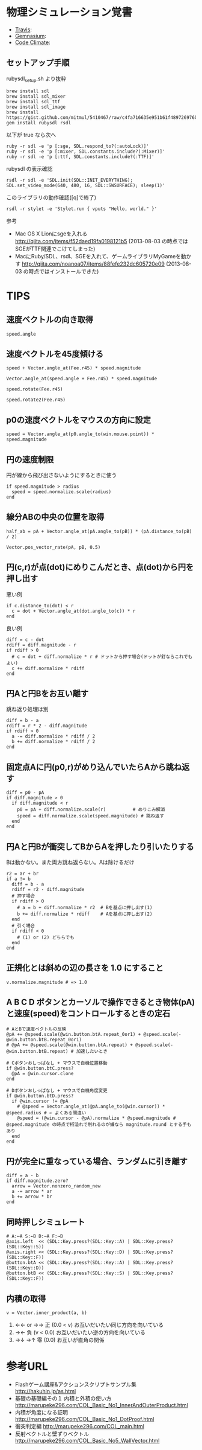 #+OPTIONS: toc:nil num:nil author:nil creator:nil \n:nil |:t
#+OPTIONS: @:t ::t ^:t -:t f:t *:t <:t

* 物理シミュレーション覚書

  - [[https://travis-ci.org/akicho8/stylet][Travis]]: [[https://travis-ci.org/akicho8/stylet.png]]
  - [[https://gemnasium.com/akicho8/stylet/][Gemnasium]]: [[https://gemnasium.com/akicho8/stylet.png]]
  - [[https://codeclimate.com/github/akicho8/stylet][Code Climate]]: [[https://codeclimate.com/github/akicho8/stylet.png]]

#  [[https://raw.github.com/akicho8/stylet/master/images/demo1.png]]
#  [[https://raw.github.com/akicho8/stylet/master/images/demo2.png]]
#  [[https://raw.github.com/akicho8/stylet/master/images/demo3.png]]
#  [[https://raw.github.com/akicho8/stylet/master/images/demo4.png]]

** セットアップ手順

   rubysdl_setup.sh より抜粋

   : brew install sdl
   : brew install sdl_mixer
   : brew install sdl_ttf
   : brew install sdl_image
   : brew install https://gist.github.com/mitmul/5410467/raw/c4fa716635e951b61f489726976b10f00dd41306/sge.rb
   : gem install rubysdl rsdl

   以下が true なら次へ

   : ruby -r sdl -e 'p [:sge, SDL.respond_to?(:autoLock)]'
   : ruby -r sdl -e 'p [:mixer, SDL.constants.include?(:Mixer)]'
   : ruby -r sdl -e 'p [:ttf, SDL.constants.include?(:TTF)]'

   rubysdl の表示確認

   : rsdl -r sdl -e 'SDL.init(SDL::INIT_EVERYTHING); SDL.set_video_mode(640, 480, 16, SDL::SWSURFACE); sleep(1)'

   このライブラリの動作確認([q]で終了)

   : rsdl -r stylet -e 'Stylet.run { vputs "Hello, world." }'

   参考

   - Mac OS X Lionにsgeを入れる http://qiita.com/items/f52daed19fa0198121b5 (2013-08-03 の時点ではSGEがTTF関連でこけてしまった)
   - MacにRuby/SDL、rsdl、SGEを入れて、ゲームライブラリMyGameを動かす http://qiita.com/noanoa07/items/88fefe232dc605720e09 (2013-08-03 の時点ではインストールできた)

* TIPS

** 速度ベクトルの向き取得

   : speed.angle

** 速度ベクトルを45度傾ける

   : speed + Vector.angle_at(Fee.r45) * speed.magnitude
   :
   : Vector.angle_at(speed.angle + Fee.r45) * speed.magnitude
   :
   : speed.rotate(Fee.r45)
   :
   : speed.rotate2(Fee.r45)

** p0の速度ベクトルをマウスの方向に設定

   : speed = Vector.angle_at(p0.angle_to(win.mouse.point)) * speed.magnitude

** 円の速度制限

   円が線から飛び出さないようにするときに使う

   : if speed.magnitude > radius
   :   speed = speed.normalize.scale(radius)
   : end

** 線分ABの中央の位置を取得

   : half_ab = pA + Vector.angle_at(pA.angle_to(pB)) * (pA.distance_to(pB) / 2)

   : Vector.pos_vector_rate(pA, pB, 0.5)

** 円(c,r)が点(dot)にめりこんだとき、点(dot)から円を押し出す

   悪い例

   : if c.distance_to(dot) < r
   :   c = dot + Vector.angle_at(dot.angle_to(c)) * r
   : end

   良い例

   : diff = c - dot
   : rdiff = diff.magnitude - r
   : if rdiff > 0
   :   # c = dot + diff.normalize * r # ドットから押す場合(ドットが釘ならこれでもよい)
   :   c += diff.normalize * rdiff
   : end

** 円Aと円Bをお互い離す

   跳ね返り処理は別

   : diff = b - a
   : rdiff = r * 2 - diff.magnitude
   : if rdiff > 0
   :   a -= diff.normalize * rdiff / 2
   :   b += diff.normalize * rdiff / 2
   : end

** 固定点Aに円(p0,r)がめり込んでいたらAから跳ね返す

   : diff = p0 - pA
   : if diff.magnitude > 0
   :   if diff.magnitude < r
   :     p0 = pA + diff.normalize.scale(r)          # めりこみ解消
   :     speed = diff.normalize.scale(speed.magnitude) # 跳ね返す
   :   end
   : end

** 円Aと円Bが衝突してBからAを押したり引いたりする

   Bは動かない。また両方跳ね返らない。Aは除けるだけ

   : r2 = ar + br
   : if a != b
   :   diff = b - a
   :   rdiff = r2 - diff.magnitude
   :   # 押す場合
   :   if rdiff > 0
   :     # a = b + diff.normalize * r2  # Bを基点に押し出す(1)
   :     b += diff.normalize * rdiff    # Aを基点に押し出す(2)
   :   end
   :   # 引く場合
   :   if rdiff < 0
   :     # (1) or (2) どちらでも
   :   end
   : end

** 正規化とは斜めの辺の長さを 1.0 にすること

   : v.normalize.magnitude # => 1.0

** A B C D ボタンとカーソルで操作できるとき物体(pA)と速度(speed)をコントロールするときの定石

   : # AとBで速度ベクトルの反映
   : @pA += @speed.scale(@win.button.btA.repeat_0or1) + @speed.scale(-@win.button.btB.repeat_0or1)
   : # @pA += @speed.scale(@win.button.btA.repeat) + @speed.scale(-@win.button.btB.repeat) # 加速したいとき
   :
   : # Cボタンおしっぱなし + マウスで自機位置移動
   : if @win.button.btC.press?
   :   @pA = @win.cursor.clone
   : end
   :
   : # Dボタンおしっぱなし + マウスで自機角度変更
   : if @win.button.btD.press?
   :   if @win.cursor != @pA
   :     # @speed = Vector.angle_at(@pA.angle_to(@win.cursor)) * @speed.radius # ← よくある間違い
   :     @speed = (@win.cursor - @pA).normalize * @speed.magnitude # @speed.magnitude の時点で桁溢れで削れるのが嫌なら magnitude.round とする手もあり
   :   end
   : end

** 円が完全に重なっている場合、ランダムに引き離す

   : diff = a - b
   : if diff.magnitude.zero?
   :   arrow = Vector.nonzero_random_new
   :   a -= arrow * ar
   :   b += arrow * br
   : end

** 同時押しシミュレート

   : # A:←A S:←B D:→A F:→B
   : @axis.left  << (SDL::Key.press?(SDL::Key::A) | SDL::Key.press?(SDL::Key::S))
   : @axis.right << (SDL::Key.press?(SDL::Key::D) | SDL::Key.press?(SDL::Key::F))
   : @button.btA << (SDL::Key.press?(SDL::Key::A) | SDL::Key.press?(SDL::Key::D))
   : @button.btB << (SDL::Key.press?(SDL::Key::S) | SDL::Key.press?(SDL::Key::F))

** 内積の取得

   : v = Vector.inner_product(a, b)

   1. ←← or →→ 正 (0.0 < v)   お互いだいたい同じ方向を向いている
   2. →←         負 (v   < 0.0) お互いだいたい逆の方向を向いている
   3. →↓ →↑    零 (0.0)       お互いが直角の関係

* 参考URL

  - Flashゲーム講座&アクションスクリプトサンプル集 http://hakuhin.jp/as.html
  - 基礎の基礎編その１ 内積と外積の使い方 http://marupeke296.com/COL_Basic_No1_InnerAndOuterProduct.html
  - 内積が角度になる証明 http://marupeke296.com/COL_Basic_No1_DotProof.html
  - 衝突判定編 http://marupeke296.com/COL_main.html
  - 反射ベクトルと壁ずりベクトル http://marupeke296.com/COL_Basic_No5_WallVector.html
